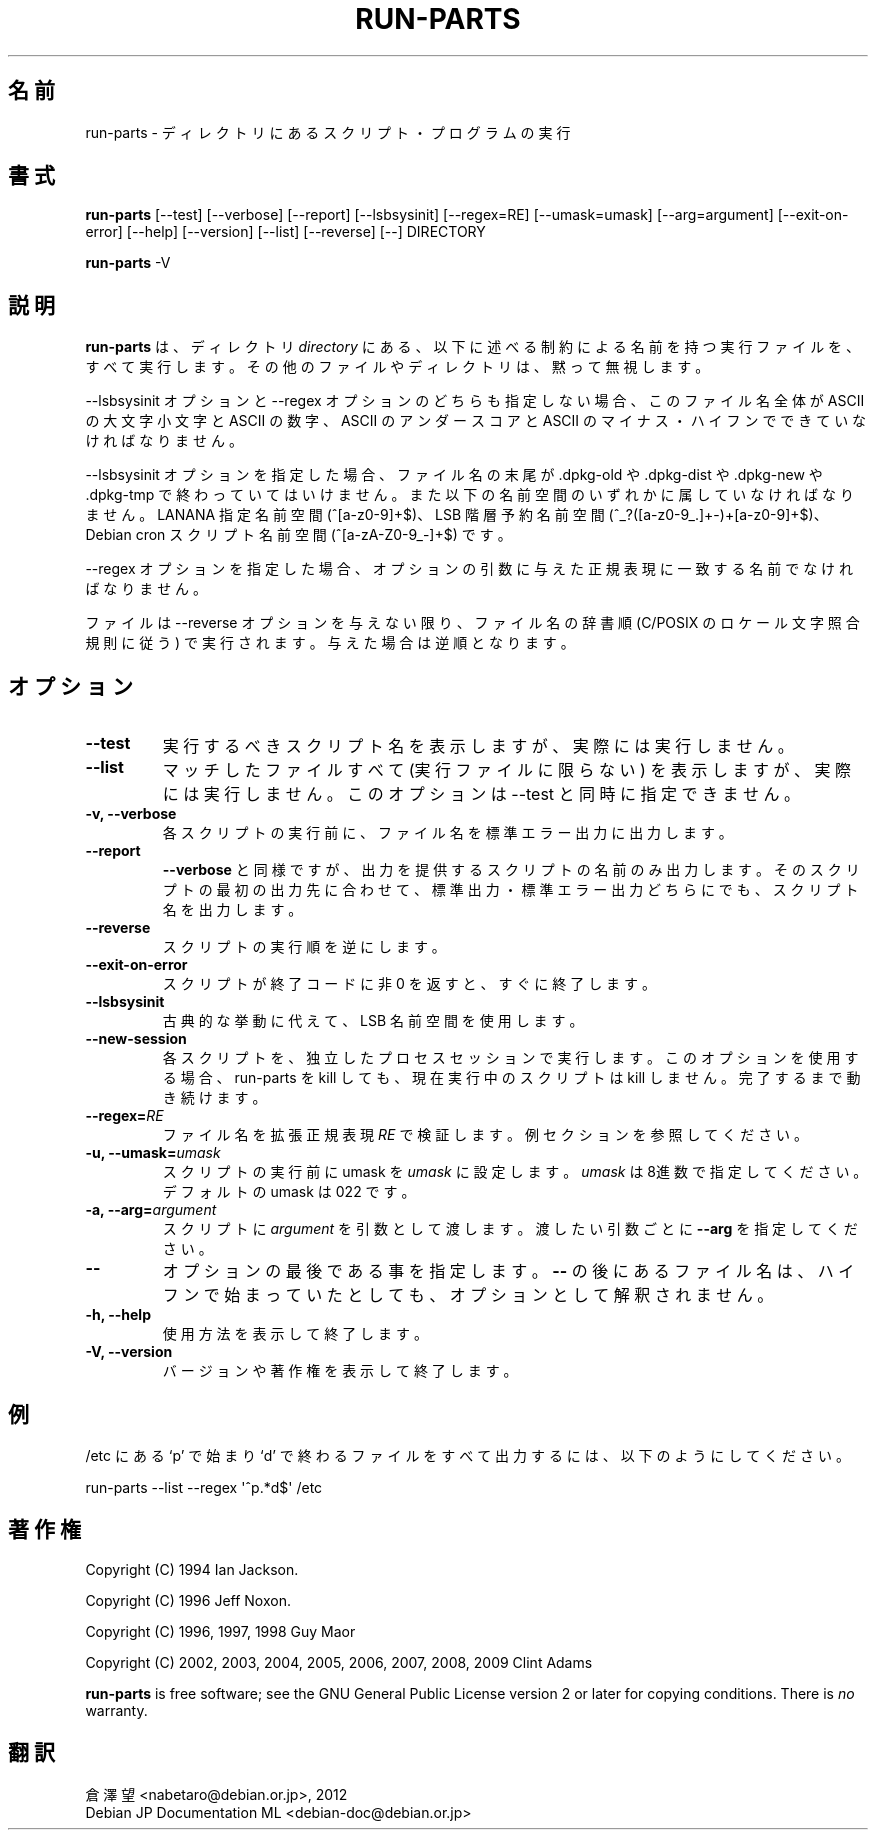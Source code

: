.\" Hey, Emacs!  This is an -*- nroff -*- source file.
.\" Build-from-directory and this manpage are Copyright 1994 by Ian Jackson.
.\" Changes to this manpage are Copyright 1996 by Jeff Noxon.
.\" More
.\"
.\" This is free software; see the GNU General Public Licence version 2
.\" or later for copying conditions.  There is NO warranty.
.\"*******************************************************************
.\"
.\" This file was generated with po4a. Translate the source file.
.\"
.\"*******************************************************************
.TH RUN\-PARTS 8 "27 Jun 2012" Debian 
.SH 名前
run\-parts \- ディレクトリにあるスクリプト・プログラムの実行
.SH 書式
.PP
\fBrun\-parts\fP [\-\-test] [\-\-verbose] [\-\-report] [\-\-lsbsysinit] [\-\-regex=RE]
[\-\-umask=umask] [\-\-arg=argument] [\-\-exit\-on\-error] [\-\-help] [\-\-version]
[\-\-list] [\-\-reverse] [\-\-] DIRECTORY
.PP
\fBrun\-parts\fP \-V
.SH 説明
.PP
\fBrun\-parts\fP は、ディレクトリ \fIdirectory\fP
にある、以下に述べる制約による名前を持つ実行ファイルを、すべて実行します。その他のファイルやディレクトリは、黙って無視します。

\-\-lsbsysinit オプションと \-\-regex オプションのどちらも指定しない場合、このファイル名全体が ASCII の大文字小文字と
ASCII の数字、ASCII のアンダースコアと ASCII のマイナス・ハイフンでできていなければなりません。

\-\-lsbsysinit オプションを指定した場合、ファイル名の末尾が .dpkg\-old や .dpkg\-dist や .dpkg\-new や
\&.dpkg\-tmp で終わっていてはいけません。また以下の名前空間のいずれかに属していなければなりません。LANANA 指定名前空間
(^[a\-z0\-9]+$)、LSB 階層予約名前空間 (^_?([a\-z0\-9_.]+\-)+[a\-z0\-9]+$)、Debian cron
スクリプト名前空間 (^[a\-zA\-Z0\-9_\-]+$) です。

\-\-regex オプションを指定した場合、オプションの引数に与えた正規表現に一致する名前でなければなりません。

ファイルは \-\-reverse オプションを与えない限り、ファイル名の辞書順 (C/POSIX のロケール文字照合規則に従う)
で実行されます。与えた場合は逆順となります。

.SH オプション
.TP 
\fB\-\-test\fP
実行するべきスクリプト名を表示しますが、実際には実行しません。
.TP 
\fB\-\-list\fP
マッチしたファイルすべて (実行ファイルに限らない) を表示しますが、実際には実行しません。このオプションは \-\-test と同時に指定できません。
.TP 
\fB\-v, \-\-verbose\fP
各スクリプトの実行前に、ファイル名を標準エラー出力に出力します。
.TP 
\fB\-\-report\fP
\fB\-\-verbose\fP
と同様ですが、出力を提供するスクリプトの名前のみ出力します。そのスクリプトの最初の出力先に合わせて、標準出力・標準エラー出力どちらにでも、スクリプト名を出力します。
.TP 
\fB\-\-reverse\fP
スクリプトの実行順を逆にします。
.TP 
\fB\-\-exit\-on\-error\fP
スクリプトが終了コードに非 0 を返すと、すぐに終了します。
.TP 
\fB\-\-lsbsysinit\fP
古典的な挙動に代えて、LSB 名前空間を使用します。
.TP 
\fB\-\-new\-session\fP
各スクリプトを、独立したプロセスセッションで実行します。このオプションを使用する場合、run\-parts を kill しても、現在実行中のスクリプトは
kill しません。完了するまで動き続けます。
.TP 
\fB\-\-regex=\fP\fIRE\fP
ファイル名を拡張正規表現 \fIRE\fP で検証します。例セクションを参照してください。
.TP 
\fB\-u, \-\-umask=\fP\fIumask\fP
スクリプトの実行前に umask を \fIumask\fP に設定します。\fIumask\fP は8進数で指定してください。デフォルトの umask は 022
です。
.TP 
\fB\-a, \-\-arg=\fP\fIargument\fP
スクリプトに  \fIargument\fP を引数として渡します。渡したい引数ごとに \fB\-\-arg\fP を指定してください。
.TP 
\fB\-\-\fP
オプションの最後である事を指定します。\fB\-\-\fP の後にあるファイル名は、ハイフンで始まっていたとしても、オプションとして解釈されません。
.TP 
\fB\-h, \-\-help\fP
使用方法を表示して終了します。
.TP 
\fB\-V, \-\-version\fP
バージョンや著作権を表示して終了します。

.SH 例
.P
/etc にある `p' で始まり `d' で終わるファイルをすべて出力するには、以下のようにしてください。
.P
run\-parts \-\-list \-\-regex \[aq]^p.*d$\[aq] /etc

.SH 著作権
.P
Copyright (C) 1994 Ian Jackson.
.P
Copyright (C) 1996 Jeff Noxon.
.P
Copyright (C) 1996, 1997, 1998 Guy Maor
.P
Copyright (C) 2002, 2003, 2004, 2005, 2006, 2007, 2008, 2009 Clint Adams

\fBrun\-parts\fP is free software; see the GNU General Public License version 2
or later for copying conditions.  There is \fIno\fP warranty.
.SH 翻訳
倉澤 望 <nabetaro@debian.or.jp>, 2012
.br
Debian JP Documentation ML <debian-doc@debian.or.jp>

